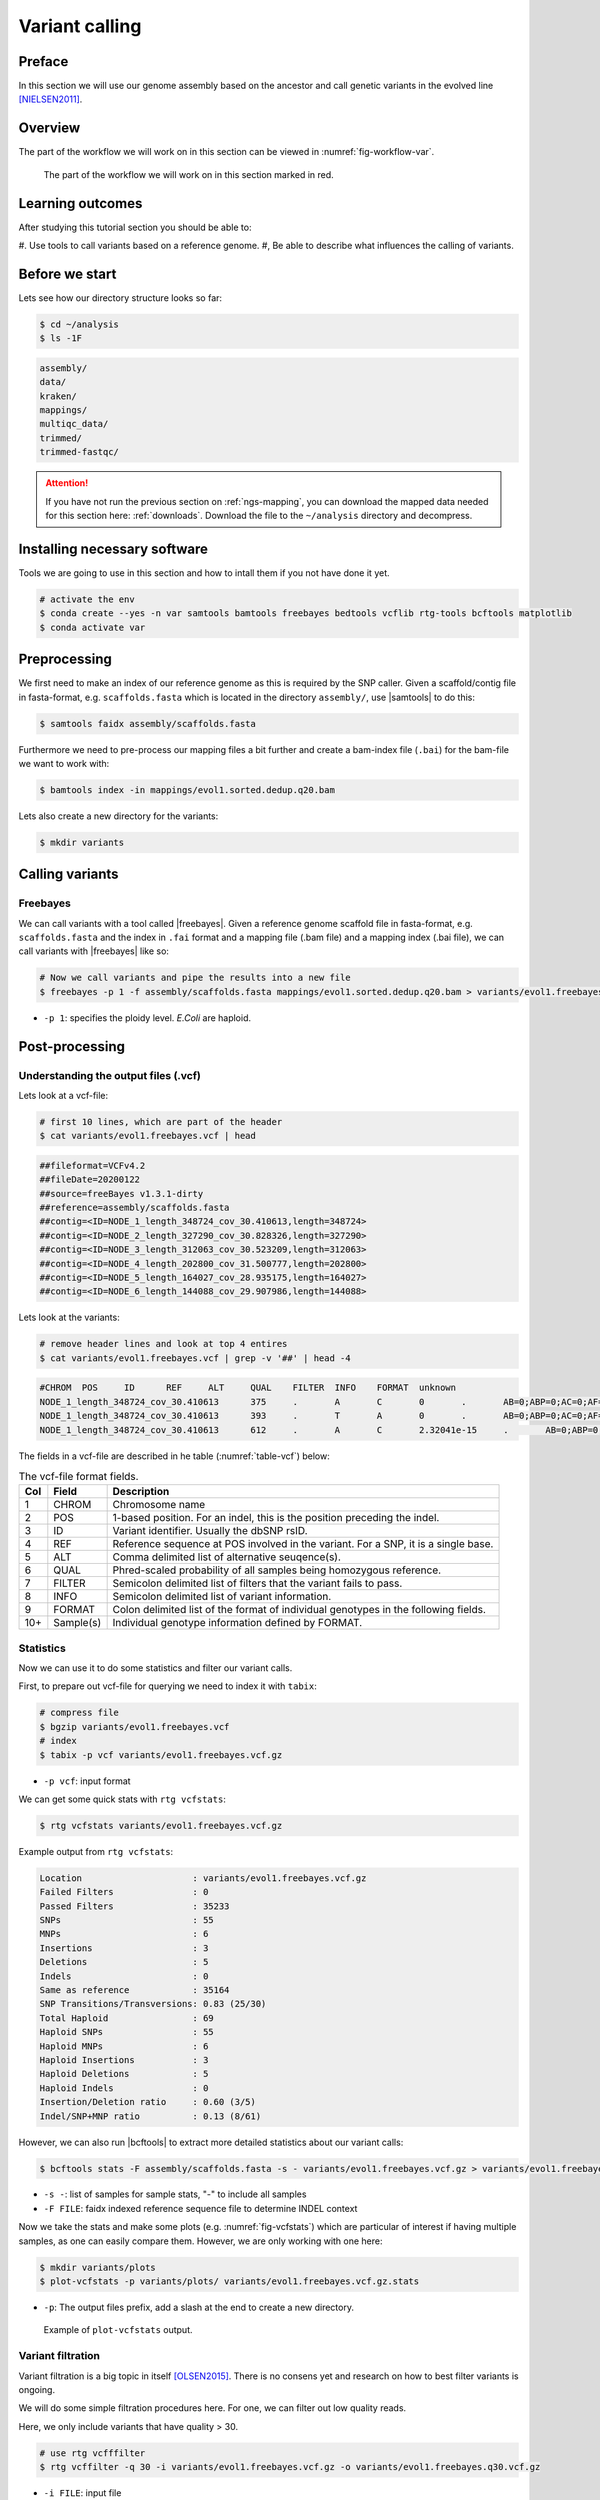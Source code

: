 .. _ngs-variantcalling:

Variant calling
===============

Preface
-------

In this section we will use our genome assembly based on the ancestor and call genetic variants in the evolved line [NIELSEN2011]_.

.. There is an accompanying lecture for this tutorial (`SNPs - GWAS - eQTLs introduction <http://dx.doi.org/10.6084/m9.figshare.1515026>`__).

.. NOTE`::

   You will encounter some **To-do** sections at times. Write the solutions and answers into a text-file.   


Overview
--------

The part of the workflow we will work on in this section can be viewed in :numref:`fig-workflow-var`.

.. _fig-workflow-var:
.. figure:: images/workflow.png

   The part of the workflow we will work on in this section marked in red.


Learning outcomes
-----------------

After studying this tutorial section you should be able to:

#. Use tools to call variants based on a reference genome.
#, Be able to describe what influences the calling of variants.


Before we start
---------------

Lets see how our directory structure looks so far:

.. code:: sh

    $ cd ~/analysis
    $ ls -1F

.. code:: sh

    assembly/
    data/
    kraken/
    mappings/
    multiqc_data/
    trimmed/
    trimmed-fastqc/


.. attention::

    If you have not run the previous section on :ref:`ngs-mapping`, you can download the mapped data needed for this section here: :ref:`downloads`. Download the file to the ``~/analysis`` directory and decompress.

   
Installing necessary software
-----------------------------
  
Tools we are going to use in this section and how to intall them if you not have done it yet.

.. code:: sh

    # activate the env
    $ conda create --yes -n var samtools bamtools freebayes bedtools vcflib rtg-tools bcftools matplotlib
    $ conda activate var

          
Preprocessing
-------------

We first need to make an index of our reference genome as this is required by the SNP caller.
Given a scaffold/contig file in fasta-format, e.g. ``scaffolds.fasta`` which is located in the directory ``assembly/``, use |samtools| to do this:


.. code:: sh
          
    $ samtools faidx assembly/scaffolds.fasta
   

Furthermore we need to pre-process our mapping files a bit further and create a bam-index file (``.bai``) for the bam-file we want to work with:


.. code:: sh
               
    $ bamtools index -in mappings/evol1.sorted.dedup.q20.bam


Lets also create a new directory for the variants:


.. code:: sh

    $ mkdir variants

          
Calling variants
----------------
  
Freebayes
~~~~~~~~~

We can call variants with a tool called |freebayes|.
Given a reference genome scaffold file in fasta-format, e.g. ``scaffolds.fasta`` and the index in ``.fai`` format and a mapping file (.bam file) and a mapping index (.bai file), we can call variants with |freebayes| like so:

.. code:: sh

    # Now we call variants and pipe the results into a new file
    $ freebayes -p 1 -f assembly/scaffolds.fasta mappings/evol1.sorted.dedup.q20.bam > variants/evol1.freebayes.vcf

- ``-p 1``: specifies the ploidy level. *E.Coli* are haploid.


Post-processing
---------------

Understanding the output files (.vcf)
~~~~~~~~~~~~~~~~~~~~~~~~~~~~~~~~~~~~~

Lets look at a vcf-file:

.. code:: sh

    # first 10 lines, which are part of the header
    $ cat variants/evol1.freebayes.vcf | head

          
.. code:: sh
   
    ##fileformat=VCFv4.2
    ##fileDate=20200122
    ##source=freeBayes v1.3.1-dirty
    ##reference=assembly/scaffolds.fasta
    ##contig=<ID=NODE_1_length_348724_cov_30.410613,length=348724>
    ##contig=<ID=NODE_2_length_327290_cov_30.828326,length=327290>
    ##contig=<ID=NODE_3_length_312063_cov_30.523209,length=312063>
    ##contig=<ID=NODE_4_length_202800_cov_31.500777,length=202800>
    ##contig=<ID=NODE_5_length_164027_cov_28.935175,length=164027>
    ##contig=<ID=NODE_6_length_144088_cov_29.907986,length=144088>

Lets look at the variants:

.. code:: sh
               
    # remove header lines and look at top 4 entires
    $ cat variants/evol1.freebayes.vcf | grep -v '##' | head -4

          
.. code:: sh
          
    #CHROM  POS     ID      REF     ALT     QUAL    FILTER  INFO    FORMAT  unknown
    NODE_1_length_348724_cov_30.410613      375     .       A       C       0       .       AB=0;ABP=0;AC=0;AF=0;AN=1;AO=3;CIGAR=1X;DP=21;DPB=21;DPRA=0;EPP=3.73412;EPPR=3.49285;GTI=0;LEN=1;MEANALT=1;MQM=44;MQMR=40.3333;NS=1;NUMALT=1;ODDS=63.5226;PAIRED=1;PAIREDR=1;PAO=0;PQA=0;PQR=0;PRO=0;QA=53;QR=414;RO=18;RPL=2;RPP=3.73412;RPPR=7.35324;RPR=1;RUN=1;SAF=3;SAP=9.52472;SAR=0;SRF=14;SRP=15.074;SRR=4;TYPE=snp       GT:DP:AD:RO:QR:AO:QA:GL      0:21:18,3:18:414:3:53:0,-29.6927
    NODE_1_length_348724_cov_30.410613      393     .       T       A       0       .       AB=0;ABP=0;AC=0;AF=0;AN=1;AO=2;CIGAR=1X;DP=24;DPB=24;DPRA=0;EPP=7.35324;EPPR=6.56362;GTI=0;LEN=1;MEANALT=1;MQM=36;MQMR=42.9545;NS=1;NUMALT=1;ODDS=127.074;PAIRED=1;PAIREDR=1;PAO=0;PQA=0;PQR=0;PRO=0;QA=21;QR=717;RO=22;RPL=2;RPP=7.35324;RPPR=3.0103;RPR=0;RUN=1;SAF=2;SAP=7.35324;SAR=0;SRF=17;SRP=17.2236;SRR=5;TYPE=snp       GT:DP:AD:RO:QR:AO:QA:GL      0:24:22,2:22:717:2:21:0,-57.4754
    NODE_1_length_348724_cov_30.410613      612     .       A       C       2.32041e-15     .       AB=0;ABP=0;AC=0;AF=0;AN=1;AO=3;CIGAR=1X;DP=48;DPB=48;DPRA=0;EPP=9.52472;EPPR=11.1654;GTI=0;LEN=1;MEANALT=1;MQM=60;MQMR=60;NS=1;NUMALT=1;ODDS=296.374;PAIRED=1;PAIREDR=0.977778;PAO=0;PQA=0;PQR=0;PRO=0;QA=53;QR=1495;RO=45;RPL=0;RPP=9.52472;RPPR=3.44459;RPR=3;RUN=1;SAF=3;SAP=9.52472;SAR=0;SRF=19;SRP=5.37479;SRR=26;TYPE=snp  GT:DP:AD:RO:QR:AO:QA:GL      0:48:45,3:45:1495:3:53:0,-129.869



The fields in a vcf-file are described in he table (:numref:`table-vcf`) below:

.. _table-vcf:
.. table:: The vcf-file format fields.

   +-----+-----------+--------------------------------------------------------------------------------------+
   | Col | Field     | Description                                                                          |
   +=====+===========+======================================================================================+
   | 1   | CHROM     | Chromosome name                                                                      |
   +-----+-----------+--------------------------------------------------------------------------------------+
   | 2   | POS       | 1-based position. For an indel, this is the position preceding the indel.            |
   +-----+-----------+--------------------------------------------------------------------------------------+
   | 3   | ID        | Variant identifier. Usually the dbSNP rsID.                                          |
   +-----+-----------+--------------------------------------------------------------------------------------+
   | 4   | REF       | Reference sequence at POS involved in the variant. For a SNP, it is a single base.   |
   +-----+-----------+--------------------------------------------------------------------------------------+
   | 5   | ALT       | Comma delimited list of alternative seuqence(s).                                     |
   +-----+-----------+--------------------------------------------------------------------------------------+
   | 6   | QUAL      | Phred-scaled probability of all samples being homozygous reference.                  |
   +-----+-----------+--------------------------------------------------------------------------------------+
   | 7   | FILTER    | Semicolon delimited list of filters that the variant fails to pass.                  |
   +-----+-----------+--------------------------------------------------------------------------------------+
   | 8   | INFO      | Semicolon delimited list of variant information.                                     |
   +-----+-----------+--------------------------------------------------------------------------------------+
   | 9   | FORMAT    | Colon delimited list of the format of individual genotypes in the following fields.  |
   +-----+-----------+--------------------------------------------------------------------------------------+ 
   | 10+ | Sample(s) | Individual genotype information defined by FORMAT.                                   |
   +-----+-----------+--------------------------------------------------------------------------------------+


Statistics
~~~~~~~~~~

Now we can use it to do some statistics and filter our variant calls.

First, to prepare out vcf-file for querying we need to index it with ``tabix``:

.. code:: sh

    # compress file 
    $ bgzip variants/evol1.freebayes.vcf
    # index
    $ tabix -p vcf variants/evol1.freebayes.vcf.gz


- ``-p vcf``: input format


We can get some quick stats with ``rtg vcfstats``:


.. code:: sh

    $ rtg vcfstats variants/evol1.freebayes.vcf.gz


Example output from ``rtg vcfstats``:


.. code:: sh

    Location                     : variants/evol1.freebayes.vcf.gz
    Failed Filters               : 0
    Passed Filters               : 35233
    SNPs                         : 55
    MNPs                         : 6
    Insertions                   : 3
    Deletions                    : 5
    Indels                       : 0
    Same as reference            : 35164
    SNP Transitions/Transversions: 0.83 (25/30)
    Total Haploid                : 69
    Haploid SNPs                 : 55
    Haploid MNPs                 : 6
    Haploid Insertions           : 3
    Haploid Deletions            : 5
    Haploid Indels               : 0
    Insertion/Deletion ratio     : 0.60 (3/5)
    Indel/SNP+MNP ratio          : 0.13 (8/61)




However, we can also run |bcftools| to extract more detailed statistics about our variant calls:


.. code:: sh

    $ bcftools stats -F assembly/scaffolds.fasta -s - variants/evol1.freebayes.vcf.gz > variants/evol1.freebayes.vcf.gz.stats


- ``-s -``: list of samples for sample stats, "-" to include all samples
- ``-F FILE``: faidx indexed reference sequence file to determine INDEL context

  
Now we take the stats and make some plots (e.g. :numref:`fig-vcfstats`) which are particular of interest if having multiple samples, as one can easily compare them. However, we are only working with one here:


.. code:: sh
   
    $ mkdir variants/plots
    $ plot-vcfstats -p variants/plots/ variants/evol1.freebayes.vcf.gz.stats

   
- ``-p``: The output files prefix, add a slash at the end to create a new directory.
   

.. _fig-vcfstats:
.. figure:: images/vcfstats.png
            
    Example of ``plot-vcfstats`` output.


Variant filtration
~~~~~~~~~~~~~~~~~~


Variant filtration is a big topic in itself [OLSEN2015]_.
There is no consens yet and research on how to best filter variants is ongoing.

We will do some simple filtration procedures here.
For one, we can filter out low quality reads.

Here, we only include variants that have quality > 30.


.. code:: sh

    # use rtg vcfffilter
    $ rtg vcffilter -q 30 -i variants/evol1.freebayes.vcf.gz -o variants/evol1.freebayes.q30.vcf.gz


- ``-i FILE``: input file
- ``-o FILE``: output file
- ``-q FLOAT``: minimal allowed quality in output.


or use |vcflib|:


.. code:: sh

    # or use vcflib
    $ zcat variants/evol1.freebayes.vcf.gz  | vcffilter -f "QUAL >= 30" | gzip > variants/evol1.freebayes.q30.vcf.gz


- ``-f "QUAL >= 30"``: we only include variants that have been called with quality >= 30.


Quick stats for the filtered variants:

.. code:: sh

    # look at stats for filtered
    $ rtg vcfstats variants/evol1.freebayes.q30.vcf.gz


|freebayes| adds some extra information to the vcf-files it creates.
This allows for some more detailed filtering.
This strategy will NOT work on calls done with e.g. |samtools|/bcftools mpileup called variants.
Here we filter, based on some recommendation form the developer of |freebayes|:


.. code:: sh

    $ zcat variants/evol1.freebayes.vcf.gz | vcffilter -f "QUAL > 1 & QUAL / AO > 10 & SAF > 0 & SAR > 0 & RPR > 1 & RPL > 1" | bgzip > variants/evol1.freebayes.filtered.vcf.gz


- ``QUAL > 1``: removes really bad sites
- ``QUAL / AO > 10``: additional contribution of each obs should be 10 log units (~ Q10 per read)
- ``SAF > 0 & SAR > 0``: reads on both strands
- ``RPR > 1 & RPL > 1``: at least two reads “balanced” to each side of the site


.. code:: sh

    $ tabix -p vcf variants/evol1.freebayes.filtered.vcf.gz


This strategy used here will do for our purposes.
However, several more elaborate filtering strategies have been explored, e.g. `here <https://github.com/ekg/freebayes#observation-filters-and-qualities>`__.


.. todo::

   Look at the statistics. One ratio that is mentioned in the statistics is transition transversion ratio (*ts/tv*).
   Explain what this ratio is and why the observed ratio makes sense.


.. todo::

    Call and filter variants for the second evolved strain, similarily to what ws described here for the first strain.
    Should you be unable to do it, check the code section: :ref:`code-var`.






.. only:: html

   .. rubric:: References

.. [NIELSEN2011] Nielsen R, Paul JS, Albrechtsen A, Song YS. Genotype and SNP calling from next-generation sequencing data. `Nat Rev Genetics, 2011, 12:433-451 <http://doi.org/10.1038/nrg2986>`__

.. [OLSEN2015] Olsen ND et al. Best practices for evaluating single nucleotide variant calling methods for microbial genomics. `Front. Genet., 2015, 6:235. <https://doi.org/10.3389/fgene.2015.00235>`__
